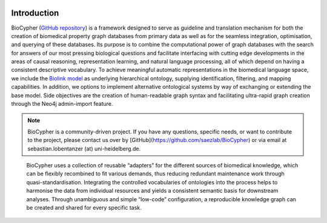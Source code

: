 .. image:: biocypher-open-graph.png

############
Introduction
############

BioCypher (`GitHub repository <https://github.com/saezlab/BioCypher>`_) is a
framework designed to serve as guideline and translation mechanism for both the
creation of biomedical property graph databases from primary data as well as for
the seamless integration, optimisation, and querying of these databases. Its
purpose is to combine the computational power of graph databases with the search
for answers of our most pressing biological questions and facilitate interfacing
with cutting edge developments in the areas of causal reasoning, representation
learning, and natural language processing, all of which depend on having a
consistent descriptive vocabulary. To achieve meaningful automatic
representations in the biomedical language space, we include the `Biolink model
<https://biolink.github.io/biolink-model/>`_ as underlying hierarchical
ontology, supplying identification, filtering, and mapping capabilities. In
addition, we options to implement alternative ontological systems by way of
exchanging or extending the base model. Side objectives are the creation of
human-readable graph syntax and facilitating ultra-rapid graph creation through
the Neo4j admin-import feature.

.. Note::

   BioCypher is a community-driven project. If you have any questions,
   specific needs, or want to contribute to the project, please contact
   us over by [GitHub](https://github.com/saezlab/BioCypher) or via email
   at sebastian.lobentanzer (at) uni-heidelberg.de.

.. figure:: ../graphical_abstract.png
   :width: 70%
   :alt: BioCypher graphical abstract

   BioCypher uses a collection of reusable “adapters” for the different sources
   of biomedical knowledge, which can be flexibly recombined to fit various
   demands, thus reducing redundant maintenance work through
   quasi-standardisation.  Integrating the controlled vocabularies of ontologies
   into the process helps to harmonise the data from individual resources and
   yields a consistent semantic basis for downstream analyses. Through
   unambiguous and simple “low-code” configuration, a reproducible knowledge
   graph can be created and shared for every specific task.

